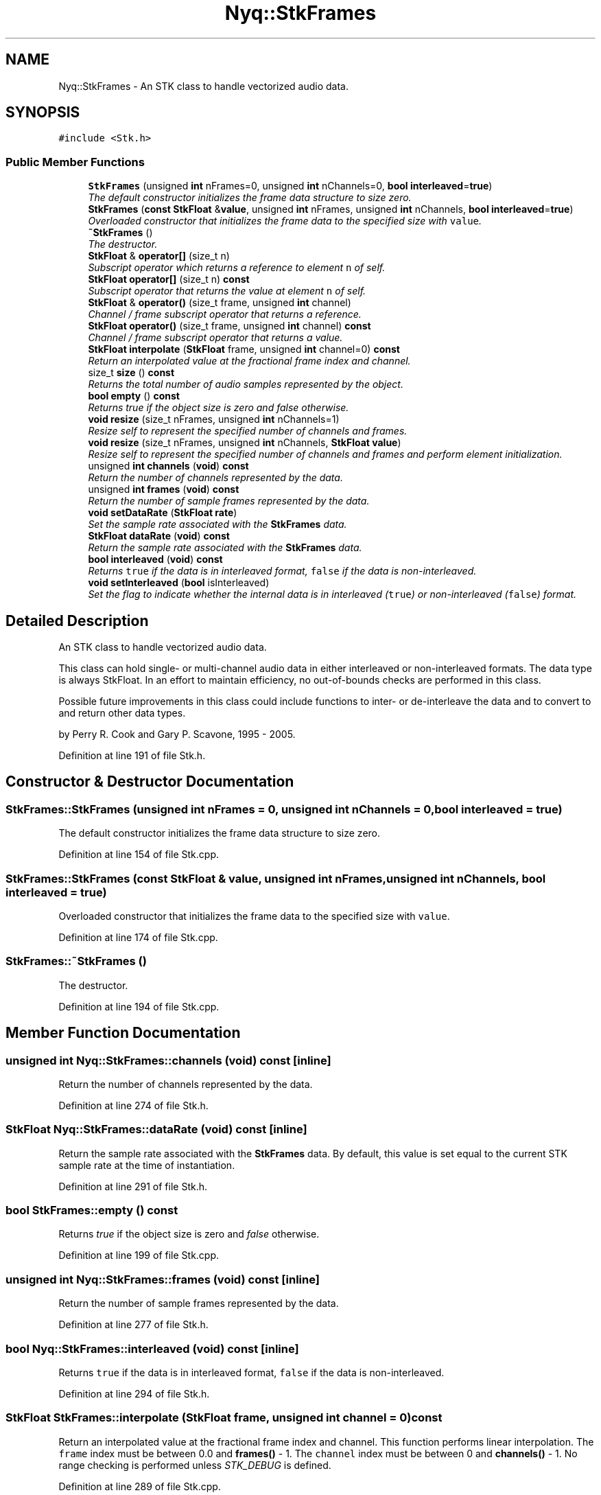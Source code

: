 .TH "Nyq::StkFrames" 3 "Thu Apr 28 2016" "Audacity" \" -*- nroff -*-
.ad l
.nh
.SH NAME
Nyq::StkFrames \- An STK class to handle vectorized audio data\&.  

.SH SYNOPSIS
.br
.PP
.PP
\fC#include <Stk\&.h>\fP
.SS "Public Member Functions"

.in +1c
.ti -1c
.RI "\fBStkFrames\fP (unsigned \fBint\fP nFrames=0, unsigned \fBint\fP nChannels=0, \fBbool\fP \fBinterleaved\fP=\fBtrue\fP)"
.br
.RI "\fIThe default constructor initializes the frame data structure to size zero\&. \fP"
.ti -1c
.RI "\fBStkFrames\fP (\fBconst\fP \fBStkFloat\fP &\fBvalue\fP, unsigned \fBint\fP nFrames, unsigned \fBint\fP nChannels, \fBbool\fP \fBinterleaved\fP=\fBtrue\fP)"
.br
.RI "\fIOverloaded constructor that initializes the frame data to the specified size with \fCvalue\fP\&. \fP"
.ti -1c
.RI "\fB~StkFrames\fP ()"
.br
.RI "\fIThe destructor\&. \fP"
.ti -1c
.RI "\fBStkFloat\fP & \fBoperator[]\fP (size_t n)"
.br
.RI "\fISubscript operator which returns a reference to element \fCn\fP of self\&. \fP"
.ti -1c
.RI "\fBStkFloat\fP \fBoperator[]\fP (size_t n) \fBconst\fP "
.br
.RI "\fISubscript operator that returns the value at element \fCn\fP of self\&. \fP"
.ti -1c
.RI "\fBStkFloat\fP & \fBoperator()\fP (size_t frame, unsigned \fBint\fP channel)"
.br
.RI "\fIChannel / frame subscript operator that returns a reference\&. \fP"
.ti -1c
.RI "\fBStkFloat\fP \fBoperator()\fP (size_t frame, unsigned \fBint\fP channel) \fBconst\fP "
.br
.RI "\fIChannel / frame subscript operator that returns a value\&. \fP"
.ti -1c
.RI "\fBStkFloat\fP \fBinterpolate\fP (\fBStkFloat\fP frame, unsigned \fBint\fP channel=0) \fBconst\fP "
.br
.RI "\fIReturn an interpolated value at the fractional frame index and channel\&. \fP"
.ti -1c
.RI "size_t \fBsize\fP () \fBconst\fP "
.br
.RI "\fIReturns the total number of audio samples represented by the object\&. \fP"
.ti -1c
.RI "\fBbool\fP \fBempty\fP () \fBconst\fP "
.br
.RI "\fIReturns \fItrue\fP if the object size is zero and \fIfalse\fP otherwise\&. \fP"
.ti -1c
.RI "\fBvoid\fP \fBresize\fP (size_t nFrames, unsigned \fBint\fP nChannels=1)"
.br
.RI "\fIResize self to represent the specified number of channels and frames\&. \fP"
.ti -1c
.RI "\fBvoid\fP \fBresize\fP (size_t nFrames, unsigned \fBint\fP nChannels, \fBStkFloat\fP \fBvalue\fP)"
.br
.RI "\fIResize self to represent the specified number of channels and frames and perform element initialization\&. \fP"
.ti -1c
.RI "unsigned \fBint\fP \fBchannels\fP (\fBvoid\fP) \fBconst\fP "
.br
.RI "\fIReturn the number of channels represented by the data\&. \fP"
.ti -1c
.RI "unsigned \fBint\fP \fBframes\fP (\fBvoid\fP) \fBconst\fP "
.br
.RI "\fIReturn the number of sample frames represented by the data\&. \fP"
.ti -1c
.RI "\fBvoid\fP \fBsetDataRate\fP (\fBStkFloat\fP \fBrate\fP)"
.br
.RI "\fISet the sample rate associated with the \fBStkFrames\fP data\&. \fP"
.ti -1c
.RI "\fBStkFloat\fP \fBdataRate\fP (\fBvoid\fP) \fBconst\fP "
.br
.RI "\fIReturn the sample rate associated with the \fBStkFrames\fP data\&. \fP"
.ti -1c
.RI "\fBbool\fP \fBinterleaved\fP (\fBvoid\fP) \fBconst\fP "
.br
.RI "\fIReturns \fCtrue\fP if the data is in interleaved format, \fCfalse\fP if the data is non-interleaved\&. \fP"
.ti -1c
.RI "\fBvoid\fP \fBsetInterleaved\fP (\fBbool\fP isInterleaved)"
.br
.RI "\fISet the flag to indicate whether the internal data is in interleaved (\fCtrue\fP) or non-interleaved (\fCfalse\fP) format\&. \fP"
.in -1c
.SH "Detailed Description"
.PP 
An STK class to handle vectorized audio data\&. 

This class can hold single- or multi-channel audio data in either interleaved or non-interleaved formats\&. The data type is always StkFloat\&. In an effort to maintain efficiency, no out-of-bounds checks are performed in this class\&.
.PP
Possible future improvements in this class could include functions to inter- or de-interleave the data and to convert to and return other data types\&.
.PP
by Perry R\&. Cook and Gary P\&. Scavone, 1995 - 2005\&. 
.PP
Definition at line 191 of file Stk\&.h\&.
.SH "Constructor & Destructor Documentation"
.PP 
.SS "StkFrames::StkFrames (unsigned \fBint\fP nFrames = \fC0\fP, unsigned \fBint\fP nChannels = \fC0\fP, \fBbool\fP interleaved = \fC\fBtrue\fP\fP)"

.PP
The default constructor initializes the frame data structure to size zero\&. 
.PP
Definition at line 154 of file Stk\&.cpp\&.
.SS "StkFrames::StkFrames (\fBconst\fP \fBStkFloat\fP & value, unsigned \fBint\fP nFrames, unsigned \fBint\fP nChannels, \fBbool\fP interleaved = \fC\fBtrue\fP\fP)"

.PP
Overloaded constructor that initializes the frame data to the specified size with \fCvalue\fP\&. 
.PP
Definition at line 174 of file Stk\&.cpp\&.
.SS "StkFrames::~StkFrames ()"

.PP
The destructor\&. 
.PP
Definition at line 194 of file Stk\&.cpp\&.
.SH "Member Function Documentation"
.PP 
.SS "unsigned \fBint\fP Nyq::StkFrames::channels (\fBvoid\fP) const\fC [inline]\fP"

.PP
Return the number of channels represented by the data\&. 
.PP
Definition at line 274 of file Stk\&.h\&.
.SS "\fBStkFloat\fP Nyq::StkFrames::dataRate (\fBvoid\fP) const\fC [inline]\fP"

.PP
Return the sample rate associated with the \fBStkFrames\fP data\&. By default, this value is set equal to the current STK sample rate at the time of instantiation\&. 
.PP
Definition at line 291 of file Stk\&.h\&.
.SS "\fBbool\fP StkFrames::empty () const"

.PP
Returns \fItrue\fP if the object size is zero and \fIfalse\fP otherwise\&. 
.PP
Definition at line 199 of file Stk\&.cpp\&.
.SS "unsigned \fBint\fP Nyq::StkFrames::frames (\fBvoid\fP) const\fC [inline]\fP"

.PP
Return the number of sample frames represented by the data\&. 
.PP
Definition at line 277 of file Stk\&.h\&.
.SS "\fBbool\fP Nyq::StkFrames::interleaved (\fBvoid\fP) const\fC [inline]\fP"

.PP
Returns \fCtrue\fP if the data is in interleaved format, \fCfalse\fP if the data is non-interleaved\&. 
.PP
Definition at line 294 of file Stk\&.h\&.
.SS "\fBStkFloat\fP StkFrames::interpolate (\fBStkFloat\fP frame, unsigned \fBint\fP channel = \fC0\fP) const"

.PP
Return an interpolated value at the fractional frame index and channel\&. This function performs linear interpolation\&. The \fCframe\fP index must be between 0\&.0 and \fBframes()\fP - 1\&. The \fCchannel\fP index must be between 0 and \fBchannels()\fP - 1\&. No range checking is performed unless \fISTK_DEBUG\fP is defined\&. 
.PP
Definition at line 289 of file Stk\&.cpp\&.
.SS "\fBStkFloat\fP & StkFrames::operator() (size_t frame, unsigned \fBint\fP channel)"

.PP
Channel / frame subscript operator that returns a reference\&. The result can be used as an lvalue\&. This reference is valid until the resize function is called or the array is destroyed\&. The \fCframe\fP index must be between 0 and \fBframes()\fP - 1\&. The \fCchannel\fP index must be between 0 and \fBchannels()\fP - 1\&. No range checking is performed unless \fISTK_DEBUG\fP is defined\&. 
.PP
Definition at line 257 of file Stk\&.cpp\&.
.SS "\fBStkFloat\fP StkFrames::operator() (size_t frame, unsigned \fBint\fP channel) const"

.PP
Channel / frame subscript operator that returns a value\&. The \fCframe\fP index must be between 0 and \fBframes()\fP - 1\&. The \fCchannel\fP index must be between 0 and \fBchannels()\fP - 1\&. No range checking is performed unless \fISTK_DEBUG\fP is defined\&. 
.PP
Definition at line 273 of file Stk\&.cpp\&.
.SS "\fBStkFloat\fP & StkFrames::operator[] (size_t n)"

.PP
Subscript operator which returns a reference to element \fCn\fP of self\&. The result can be used as an lvalue \&. This reference is valid until the resize function is called or the array is destroyed\&. The index \fCn\fP must be between 0 and size less one\&. No range checking is performed unless \fISTK_DEBUG\fP is defined\&. 
.PP
Definition at line 231 of file Stk\&.cpp\&.
.SS "\fBStkFloat\fP StkFrames::operator[] (size_t n) const"

.PP
Subscript operator that returns the value at element \fCn\fP of self\&. The index \fCn\fP must be between 0 and size less one\&. No range checking is performed unless \fISTK_DEBUG\fP is defined\&. 
.PP
Definition at line 244 of file Stk\&.cpp\&.
.SS "\fBvoid\fP StkFrames::resize (size_t nFrames, unsigned \fBint\fP nChannels = \fC1\fP)"

.PP
Resize self to represent the specified number of channels and frames\&. Changes the size of self based on the number of frames and channels\&. No element assignment is performed\&. No memory deallocation occurs if the new size is smaller than the previous size\&. Further, no new memory is allocated when the new size is smaller or equal to a previously allocated size\&. 
.PP
Definition at line 205 of file Stk\&.cpp\&.
.SS "\fBvoid\fP StkFrames::resize (size_t nFrames, unsigned \fBint\fP nChannels, \fBStkFloat\fP value)"

.PP
Resize self to represent the specified number of channels and frames and perform element initialization\&. Changes the size of self based on the number of frames and channels, and assigns \fCvalue\fP to every element\&. No memory deallocation occurs if the new size is smaller than the previous size\&. Further, no new memory is allocated when the new size is smaller or equal to a previously allocated size\&. 
.PP
Definition at line 224 of file Stk\&.cpp\&.
.SS "\fBvoid\fP Nyq::StkFrames::setDataRate (\fBStkFloat\fP rate)\fC [inline]\fP"

.PP
Set the sample rate associated with the \fBStkFrames\fP data\&. By default, this value is set equal to the current STK sample rate at the time of instantiation\&. 
.PP
Definition at line 284 of file Stk\&.h\&.
.SS "\fBvoid\fP Nyq::StkFrames::setInterleaved (\fBbool\fP isInterleaved)\fC [inline]\fP"

.PP
Set the flag to indicate whether the internal data is in interleaved (\fCtrue\fP) or non-interleaved (\fCfalse\fP) format\&. Note that this function does not modify the internal data order with respect to the argument value\&. It simply changes the indicator flag value\&. 
.PP
Definition at line 302 of file Stk\&.h\&.
.SS "size_t Nyq::StkFrames::size () const\fC [inline]\fP"

.PP
Returns the total number of audio samples represented by the object\&. 
.PP
Definition at line 248 of file Stk\&.h\&.

.SH "Author"
.PP 
Generated automatically by Doxygen for Audacity from the source code\&.
